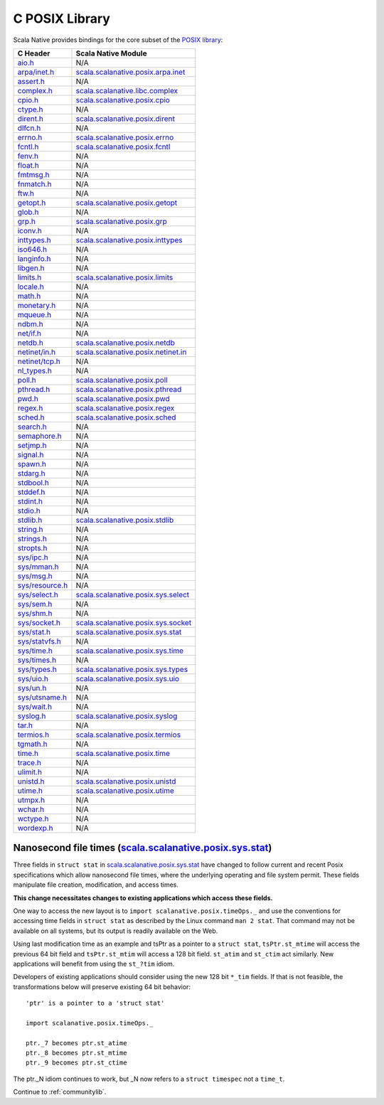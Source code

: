 .. _posixlib:

C POSIX Library
===============

Scala Native provides bindings for the core subset of the
`POSIX library <https://pubs.opengroup.org/onlinepubs/9699919799/idx/head.html>`_:

================= ==================================
C Header          Scala Native Module
================= ==================================
`aio.h`_          N/A
`arpa/inet.h`_    scala.scalanative.posix.arpa.inet_
`assert.h`_       N/A
`complex.h`_      scala.scalanative.libc.complex_
`cpio.h`_         scala.scalanative.posix.cpio_
`ctype.h`_        N/A
`dirent.h`_       scala.scalanative.posix.dirent_
`dlfcn.h`_        N/A
`errno.h`_        scala.scalanative.posix.errno_
`fcntl.h`_        scala.scalanative.posix.fcntl_
`fenv.h`_         N/A
`float.h`_        N/A
`fmtmsg.h`_       N/A
`fnmatch.h`_      N/A
`ftw.h`_          N/A
`getopt.h`_       scala.scalanative.posix.getopt_
`glob.h`_         N/A
`grp.h`_          scala.scalanative.posix.grp_
`iconv.h`_        N/A
`inttypes.h`_     scala.scalanative.posix.inttypes_
`iso646.h`_       N/A
`langinfo.h`_     N/A
`libgen.h`_       N/A
`limits.h`_       scala.scalanative.posix.limits_
`locale.h`_       N/A
`math.h`_         N/A
`monetary.h`_     N/A
`mqueue.h`_       N/A
`ndbm.h`_         N/A
`net/if.h`_       N/A
`netdb.h`_        scala.scalanative.posix.netdb_
`netinet/in.h`_   scala.scalanative.posix.netinet.in_
`netinet/tcp.h`_  N/A
`nl_types.h`_     N/A
`poll.h`_         scala.scalanative.posix.poll_
`pthread.h`_      scala.scalanative.posix.pthread_
`pwd.h`_          scala.scalanative.posix.pwd_
`regex.h`_        scala.scalanative.posix.regex_
`sched.h`_        scala.scalanative.posix.sched_
`search.h`_       N/A
`semaphore.h`_    N/A
`setjmp.h`_       N/A
`signal.h`_       N/A
`spawn.h`_        N/A
`stdarg.h`_       N/A
`stdbool.h`_      N/A
`stddef.h`_       N/A
`stdint.h`_       N/A
`stdio.h`_        N/A
`stdlib.h`_       scala.scalanative.posix.stdlib_
`string.h`_       N/A
`strings.h`_      N/A
`stropts.h`_      N/A
`sys/ipc.h`_      N/A
`sys/mman.h`_     N/A
`sys/msg.h`_      N/A
`sys/resource.h`_ N/A
`sys/select.h`_   scala.scalanative.posix.sys.select_
`sys/sem.h`_      N/A
`sys/shm.h`_      N/A
`sys/socket.h`_   scala.scalanative.posix.sys.socket_
`sys/stat.h`_     scala.scalanative.posix.sys.stat_
`sys/statvfs.h`_  N/A
`sys/time.h`_     scala.scalanative.posix.sys.time_
`sys/times.h`_    N/A
`sys/types.h`_    scala.scalanative.posix.sys.types_
`sys/uio.h`_      scala.scalanative.posix.sys.uio_
`sys/un.h`_       N/A
`sys/utsname.h`_  N/A
`sys/wait.h`_     N/A
`syslog.h`_       scala.scalanative.posix.syslog_
`tar.h`_          N/A
`termios.h`_      scala.scalanative.posix.termios_
`tgmath.h`_       N/A
`time.h`_         scala.scalanative.posix.time_
`trace.h`_        N/A
`ulimit.h`_       N/A
`unistd.h`_       scala.scalanative.posix.unistd_
`utime.h`_        scala.scalanative.posix.utime_
`utmpx.h`_        N/A
`wchar.h`_        N/A
`wctype.h`_       N/A
`wordexp.h`_      N/A
================= ==================================

.. _aio.h: https://pubs.opengroup.org/onlinepubs/9699919799/basedefs/aio.h.html
.. _arpa/inet.h: https://pubs.opengroup.org/onlinepubs/9699919799/basedefs/arpa_inet.h.html
.. _assert.h: https://pubs.opengroup.org/onlinepubs/9699919799/basedefs/assert.h.html
.. _complex.h: https://pubs.opengroup.org/onlinepubs/9699919799/basedefs/complex.h.html
.. _cpio.h: https://pubs.opengroup.org/onlinepubs/9699919799/basedefs/cpio.h.html
.. _ctype.h: https://pubs.opengroup.org/onlinepubs/9699919799/basedefs/ctype.h.html
.. _dirent.h: https://pubs.opengroup.org/onlinepubs/9699919799/basedefs/dirent.h.html
.. _dlfcn.h: https://pubs.opengroup.org/onlinepubs/9699919799/basedefs/dlfcn.h.html
.. _errno.h: https://pubs.opengroup.org/onlinepubs/9699919799/basedefs/errno.h.html
.. _fcntl.h: https://pubs.opengroup.org/onlinepubs/9699919799/basedefs/fcntl.h.html
.. _fenv.h: https://pubs.opengroup.org/onlinepubs/9699919799/basedefs/fenv.h.html
.. _float.h: https://pubs.opengroup.org/onlinepubs/9699919799/basedefs/float.h.html
.. _fmtmsg.h: https://pubs.opengroup.org/onlinepubs/9699919799/basedefs/fmtmsg.h.html
.. _fnmatch.h: https://pubs.opengroup.org/onlinepubs/9699919799/basedefs/fnmatch.h.html
.. _ftw.h: https://pubs.opengroup.org/onlinepubs/9699919799/basedefs/ftw.h.html
.. _getopt.h: https://pubs.opengroup.org/onlinepubs/9699919799/functions/getopt.html
.. _glob.h: https://pubs.opengroup.org/onlinepubs/9699919799/basedefs/glob.h.html
.. _grp.h: https://pubs.opengroup.org/onlinepubs/9699919799/basedefs/grp.h.html
.. _iconv.h: https://pubs.opengroup.org/onlinepubs/9699919799/basedefs/iconv.h.html
.. _inttypes.h: https://pubs.opengroup.org/onlinepubs/9699919799/basedefs/inttypes.h.html
.. _iso646.h: https://pubs.opengroup.org/onlinepubs/9699919799/basedefs/iso646.h.html
.. _langinfo.h: https://pubs.opengroup.org/onlinepubs/9699919799/basedefs/langinfo.h.html
.. _libgen.h: https://pubs.opengroup.org/onlinepubs/9699919799/basedefs/libgen.h.html
.. _limits.h: https://pubs.opengroup.org/onlinepubs/9699919799/basedefs/limits.h.html
.. _locale.h: https://pubs.opengroup.org/onlinepubs/9699919799/basedefs/locale.h.html
.. _math.h: https://pubs.opengroup.org/onlinepubs/9699919799/basedefs/math.h.html
.. _monetary.h: https://pubs.opengroup.org/onlinepubs/9699919799/basedefs/monetary.h.html
.. _mqueue.h: https://pubs.opengroup.org/onlinepubs/9699919799/basedefs/mqueue.h.html
.. _ndbm.h: https://pubs.opengroup.org/onlinepubs/9699919799/basedefs/ndbm.h.html
.. _net/if.h: https://pubs.opengroup.org/onlinepubs/9699919799/basedefs/net_if.h.html
.. _netdb.h: https://pubs.opengroup.org/onlinepubs/9699919799/basedefs/netdb.h.html
.. _netinet/in.h: https://pubs.opengroup.org/onlinepubs/9699919799/basedefs/netinet_in.h.html
.. _netinet/tcp.h: https://pubs.opengroup.org/onlinepubs/9699919799/basedefs/netinet_tcp.h.html
.. _nl_types.h: https://pubs.opengroup.org/onlinepubs/9699919799/basedefs/nl_types.h.html
.. _poll.h: https://pubs.opengroup.org/onlinepubs/9699919799/basedefs/poll.h.html
.. _pthread.h: https://pubs.opengroup.org/onlinepubs/9699919799/basedefs/pthread.h.html
.. _pwd.h: https://pubs.opengroup.org/onlinepubs/9699919799/basedefs/pwd.h.html
.. _regex.h: https://pubs.opengroup.org/onlinepubs/9699919799/basedefs/regex.h.html
.. _sched.h: https://pubs.opengroup.org/onlinepubs/9699919799/basedefs/sched.h.html
.. _search.h: https://pubs.opengroup.org/onlinepubs/9699919799/basedefs/search.h.html
.. _semaphore.h: https://pubs.opengroup.org/onlinepubs/9699919799/basedefs/semaphore.h.html
.. _setjmp.h: https://pubs.opengroup.org/onlinepubs/9699919799/basedefs/setjmp.h.html
.. _signal.h: https://pubs.opengroup.org/onlinepubs/9699919799/basedefs/signal.h.html
.. _spawn.h: https://pubs.opengroup.org/onlinepubs/9699919799/basedefs/spawn.h.html
.. _stdarg.h: https://pubs.opengroup.org/onlinepubs/9699919799/basedefs/stdarg.h.html
.. _stdbool.h: https://pubs.opengroup.org/onlinepubs/9699919799/basedefs/stdbool.h.html
.. _stddef.h: https://pubs.opengroup.org/onlinepubs/9699919799/basedefs/stddef.h.html
.. _stdint.h: https://pubs.opengroup.org/onlinepubs/9699919799/basedefs/stdint.h.html
.. _stdio.h: https://pubs.opengroup.org/onlinepubs/9699919799/basedefs/stdio.h.html
.. _stdlib.h: https://pubs.opengroup.org/onlinepubs/9699919799/basedefs/stdlib.h.html
.. _string.h: https://pubs.opengroup.org/onlinepubs/9699919799/basedefs/string.h.html
.. _strings.h: https://pubs.opengroup.org/onlinepubs/9699919799/basedefs/strings.h.html
.. _stropts.h: https://pubs.opengroup.org/onlinepubs/9699919799/basedefs/stropts.h.html
.. _sys/ipc.h: https://pubs.opengroup.org/onlinepubs/9699919799/basedefs/sys_ipc.h.html
.. _sys/mman.h: https://pubs.opengroup.org/onlinepubs/9699919799/basedefs/sys_mman.h.html
.. _sys/msg.h: https://pubs.opengroup.org/onlinepubs/9699919799/basedefs/sys_msg.h.html
.. _sys/resource.h: https://pubs.opengroup.org/onlinepubs/9699919799/basedefs/sys_resource.h.html
.. _sys/select.h: https://pubs.opengroup.org/onlinepubs/9699919799/basedefs/sys_select.h.html
.. _sys/sem.h: https://pubs.opengroup.org/onlinepubs/9699919799/basedefs/sys_sem.h.html
.. _sys/shm.h: https://pubs.opengroup.org/onlinepubs/9699919799/basedefs/sys_shm.h.html
.. _sys/socket.h: https://pubs.opengroup.org/onlinepubs/9699919799/basedefs/sys_socket.h.html
.. _sys/stat.h: https://pubs.opengroup.org/onlinepubs/9699919799/basedefs/sys_stat.h.html
.. _sys/statvfs.h: https://pubs.opengroup.org/onlinepubs/9699919799/basedefs/sys_statvfs.h.html
.. _sys/time.h: https://pubs.opengroup.org/onlinepubs/9699919799/basedefs/sys_time.h.html
.. _sys/times.h: https://pubs.opengroup.org/onlinepubs/9699919799/basedefs/sys_times.h.html
.. _sys/types.h: https://pubs.opengroup.org/onlinepubs/9699919799/basedefs/sys_types.h.html
.. _sys/uio.h: https://pubs.opengroup.org/onlinepubs/9699919799/basedefs/sys_uio.h.html
.. _sys/un.h: https://pubs.opengroup.org/onlinepubs/9699919799/basedefs/sys_un.h.html
.. _sys/utsname.h: https://pubs.opengroup.org/onlinepubs/9699919799/basedefs/sys_utsname.h.html
.. _sys/wait.h: https://pubs.opengroup.org/onlinepubs/9699919799/basedefs/sys_wait.h.html
.. _syslog.h: https://pubs.opengroup.org/onlinepubs/9699919799/basedefs/syslog.h.html
.. _tar.h: https://pubs.opengroup.org/onlinepubs/9699919799/basedefs/tar.h.html
.. _termios.h: https://pubs.opengroup.org/onlinepubs/9699919799/basedefs/termios.h.html
.. _tgmath.h: https://pubs.opengroup.org/onlinepubs/9699919799/basedefs/tgmath.h.html
.. _time.h: https://pubs.opengroup.org/onlinepubs/9699919799/basedefs/time.h.html
.. _trace.h: https://pubs.opengroup.org/onlinepubs/9699919799/basedefs/trace.h.html
.. _ulimit.h: https://pubs.opengroup.org/onlinepubs/9699919799/basedefs/ulimit.h.html
.. _unistd.h: https://pubs.opengroup.org/onlinepubs/9699919799/basedefs/unistd.h.html
.. _utime.h: https://pubs.opengroup.org/onlinepubs/9699919799/basedefs/utime.h.html
.. _utmpx.h: https://pubs.opengroup.org/onlinepubs/9699919799/basedefs/utmpx.h.html
.. _wchar.h: https://pubs.opengroup.org/onlinepubs/9699919799/basedefs/wchar.h.html
.. _wctype.h: https://pubs.opengroup.org/onlinepubs/9699919799/basedefs/wctype.h.html
.. _wordexp.h: https://pubs.opengroup.org/onlinepubs/9699919799/basedefs/wordexp.h.html

.. _scala.scalanative.posix.arpa.inet: https://github.com/scala-native/scala-native/blob/master/posixlib/src/main/scala/scala/scalanative/posix/arpa/inet.scala
.. _scala.scalanative.libc.complex: https://github.com/scala-native/scala-native/blob/master/clib/src/main/scala/scala/scalanative/libc/complex.scala
.. _scala.scalanative.posix.cpio: https://github.com/scala-native/scala-native/blob/master/posixlib/src/main/scala/scala/scalanative/posix/cpio.scala
.. _scala.scalanative.posix.dirent: https://github.com/scala-native/scala-native/blob/master/posixlib/src/main/scala/scala/scalanative/posix/dirent.scala
.. _scala.scalanative.posix.errno: https://github.com/scala-native/scala-native/blob/master/posixlib/src/main/scala/scala/scalanative/posix/errno.scala
.. _scala.scalanative.posix.fcntl: https://github.com/scala-native/scala-native/blob/master/posixlib/src/main/scala/scala/scalanative/posix/fcntl.scala
.. _scala.scalanative.posix.getopt: https://github.com/scala-native/scala-native/blob/master/posixlib/src/main/scala/scala/scalanative/posix/getopt.scala
.. _scala.scalanative.posix.grp: https://github.com/scala-native/scala-native/blob/master/posixlib/src/main/scala/scala/scalanative/posix/grp.scala
.. _scala.scalanative.posix.inttypes: https://github.com/scala-native/scala-native/blob/master/posixlib/src/main/scala/scala/scalanative/posix/inttypes.scala
.. _scala.scalanative.posix.limits: https://github.com/scala-native/scala-native/blob/master/posixlib/src/main/scala/scala/scalanative/posix/limits.scala
.. _scala.scalanative.posix.netdb: https://github.com/scala-native/scala-native/blob/master/posixlib/src/main/scala/scala/scalanative/posix/netdb.scala
.. _scala.scalanative.posix.netinet.in: https://github.com/scala-native/scala-native/blob/master/posixlib/src/main/scala/scala/scalanative/posix/netinet/in.scala
.. _scala.scalanative.posix.poll: https://github.com/scala-native/scala-native/blob/master/posixlib/src/main/scala/scala/scalanative/posix/poll.scala
.. _scala.scalanative.posix.pthread: https://github.com/scala-native/scala-native/blob/master/posixlib/src/main/scala/scala/scalanative/posix/pthread.scala
.. _scala.scalanative.posix.pwd: https://github.com/scala-native/scala-native/blob/master/posixlib/src/main/scala/scala/scalanative/posix/pwd.scala
.. _scala.scalanative.posix.regex: https://github.com/scala-native/scala-native/blob/master/posixlib/src/main/scala/scala/scalanative/posix/regex.scala
.. _scala.scalanative.posix.sched: https://github.com/scala-native/scala-native/blob/master/posixlib/src/main/scala/scala/scalanative/posix/sched.scala
.. _scala.scalanative.posix.stdlib: https://github.com/scala-native/scala-native/blob/master/posixlib/src/main/scala/scala/scalanative/posix/stdlib.scala
.. _scala.scalanative.posix.sys.select: https://github.com/scala-native/scala-native/blob/master/posixlib/src/main/scala/scala/scalanative/posix/sys/select.scala
.. _scala.scalanative.posix.sys.socket: https://github.com/scala-native/scala-native/blob/master/posixlib/src/main/scala/scala/scalanative/posix/sys/socket.scala
.. _scala.scalanative.posix.sys.stat: https://github.com/scala-native/scala-native/blob/master/posixlib/src/main/scala/scala/scalanative/posix/sys/stat.scala
.. _scala.scalanative.posix.sys.time: https://github.com/scala-native/scala-native/blob/master/posixlib/src/main/scala/scala/scalanative/posix/sys/time.scala
.. _scala.scalanative.posix.sys.types: https://github.com/scala-native/scala-native/blob/master/posixlib/src/main/scala/scala/scalanative/posix/sys/types.scala
.. _scala.scalanative.posix.sys.uio: https://github.com/scala-native/scala-native/blob/master/posixlib/src/main/scala/scala/scalanative/posix/sys/uio.scala
.. _scala.scalanative.posix.syslog: https://github.com/scala-native/scala-native/blob/master/posixlib/src/main/scala/scala/scalanative/posix/syslog.scala
.. _scala.scalanative.posix.termios: https://github.com/scala-native/scala-native/blob/master/posixlib/src/main/scala/scala/scalanative/posix/termios.scala
.. _scala.scalanative.posix.time: https://github.com/scala-native/scala-native/blob/master/posixlib/src/main/scala/scala/scalanative/posix/time.scala
.. _scala.scalanative.posix.unistd: https://github.com/scala-native/scala-native/blob/master/posixlib/src/main/scala/scala/scalanative/posix/unistd.scala
.. _scala.scalanative.posix.utime: https://github.com/scala-native/scala-native/blob/master/posixlib/src/main/scala/scala/scalanative/posix/utime.scala

Nanosecond file times (scala.scalanative.posix.sys.stat_)
---------------------------------------------------------

Three fields in ``struct stat`` in scala.scalanative.posix.sys.stat_
have changed to follow current and recent Posix specifications which
allow nanosecond file times, where the underlying operating and
file system permit. These fields manipulate file creation, modification,
and access times.

**This change necessitates changes to existing applications which access
these fields.**

One way to access the new layout is to ``import scalanative.posix.timeOps._``
and use the conventions for accessing time fields in ``struct stat``
as described by the Linux command ``man 2 stat``. That command may not
be available on all systems, but its output is readily available on the Web.

Using last modification time as an example and tsPtr as a pointer to
a ``struct stat``, ``tsPtr.st_mtime`` will access the previous 64 bit field and
``tsPtr.st_mtim`` will access a 128 bit field. ``st_atim`` and ``st_ctim``
act similarly. New applications will benefit from using the ``st_?tim`` idiom.

Developers of existing applications should consider using the new
128 bit ``*_tim`` fields. If that is not feasible, the transformations
below will preserve existing 64 bit behavior::

   'ptr' is a pointer to a 'struct stat'

   import scalanative.posix.timeOps._

   ptr._7 becomes ptr.st_atime
   ptr._8 becomes ptr.st_mtime
   ptr._9 becomes ptr.st_ctime

The ptr._N idiom continues to work, but _N now refers to a ``struct timespec``
not a ``time_t``. 

Continue to :ref:`communitylib`.
